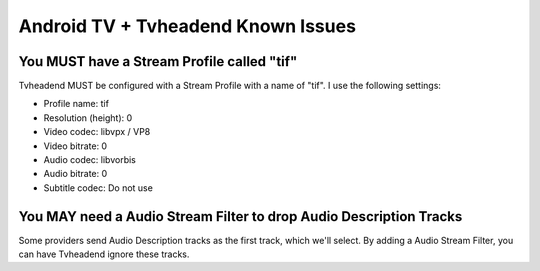 Android TV + Tvheadend Known Issues
===================================

You MUST have a Stream Profile called "tif"
-------------------------------------------

Tvheadend MUST be configured with a Stream Profile with a name of "tif". I use the following
settings:

* Profile name: tif
* Resolution (height): 0
* Video codec: libvpx / VP8
* Video bitrate: 0
* Audio codec: libvorbis
* Audio bitrate: 0
* Subtitle codec: Do not use

You MAY need a Audio Stream Filter to drop Audio Description Tracks
-------------------------------------------------------------------

Some providers send Audio Description tracks as the first track, which we'll select. By adding
a Audio Stream Filter, you can have Tvheadend ignore these tracks.
